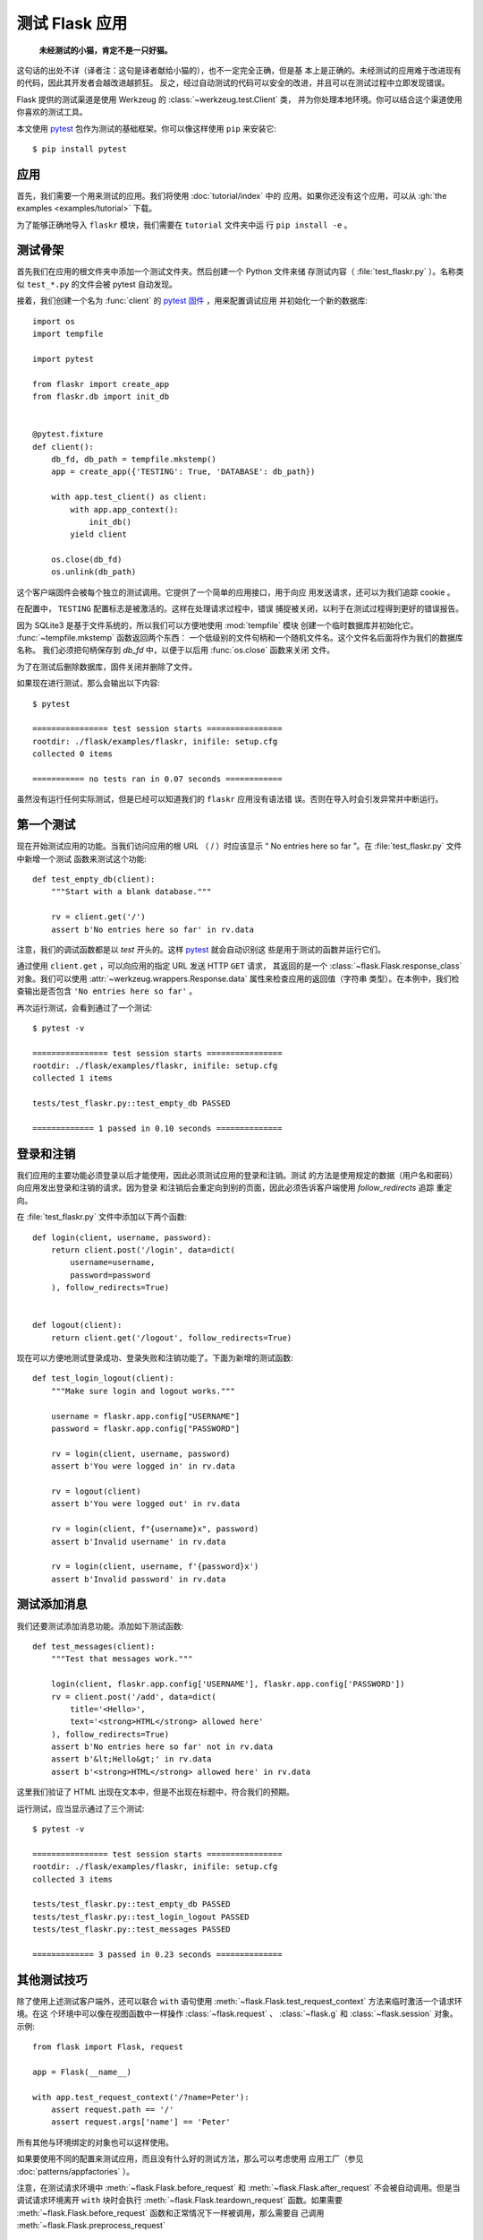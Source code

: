 测试 Flask 应用
==========================

   **未经测试的小猫，肯定不是一只好猫。**

这句话的出处不详（译者注：这句是译者献给小猫的），也不一定完全正确，但是基
本上是正确的。未经测试的应用难于改进现有的代码，因此其开发者会越改进越抓狂。
反之，经过自动测试的代码可以安全的改进，并且可以在测试过程中立即发现错误。

Flask 提供的测试渠道是使用 Werkzeug 的 :class:`~werkzeug.test.Client` 类，
并为你处理本地环境。你可以结合这个渠道使用你喜欢的测试工具。

本文使用 `pytest`_ 包作为测试的基础框架。你可以像这样使用 ``pip`` 来安装它::

    $ pip install pytest

.. _pytest: https://docs.pytest.org/


应用
----

首先，我们需要一个用来测试的应用。我们将使用 :doc:`tutorial/index` 中的
应用。如果你还没有这个应用，可以从
:gh:`the examples <examples/tutorial>` 下载。

为了能够正确地导入 ``flaskr`` 模块，我们需要在 ``tutorial`` 文件夹中运
行 ``pip install -e`` 。

测试骨架
--------------------

首先我们在应用的根文件夹中添加一个测试文件夹。然后创建一个 Python 文件来储
存测试内容（ :file:`test_flaskr.py` ）。名称类似 ``test_*.py`` 的文件会被
pytest 自动发现。

接着，我们创建一个名为 :func:`client` 的 `pytest 固件`_ ，用来配置调试应用
并初始化一个新的数据库::

    import os
    import tempfile

    import pytest

    from flaskr import create_app
    from flaskr.db import init_db


    @pytest.fixture
    def client():
        db_fd, db_path = tempfile.mkstemp()
        app = create_app({'TESTING': True, 'DATABASE': db_path})

        with app.test_client() as client:
            with app.app_context():
                init_db()
            yield client

        os.close(db_fd)
        os.unlink(db_path)

这个客户端固件会被每个独立的测试调用。它提供了一个简单的应用接口，用于向应
用发送请求，还可以为我们追踪 cookie 。

在配置中， ``TESTING`` 配置标志是被激活的。这样在处理请求过程中，错误
捕捉被关闭，以利于在测试过程得到更好的错误报告。

因为 SQLite3 是基于文件系统的，所以我们可以方便地使用 :mod:`tempfile` 模块
创建一个临时数据库并初始化它。 :func:`~tempfile.mkstemp` 函数返回两个东西：
一个低级别的文件句柄和一个随机文件名。这个文件名后面将作为我们的数据库名称。
我们必须把句柄保存到 `db_fd` 中，以便于以后用 :func:`os.close` 函数来关闭
文件。

为了在测试后删除数据库，固件关闭并删除了文件。

如果现在进行测试，那么会输出以下内容::

    $ pytest

    ================ test session starts ================
    rootdir: ./flask/examples/flaskr, inifile: setup.cfg
    collected 0 items

    =========== no tests ran in 0.07 seconds ============

虽然没有运行任何实际测试，但是已经可以知道我们的 ``flaskr`` 应用没有语法错
误。否则在导入时会引发异常并中断运行。

.. _pytest 固件:
   https://docs.pytest.org/en/latest/fixture.html

第一个测试
--------------

现在开始测试应用的功能。当我们访问应用的根 URL （ / ）时应该显示
“ No entries here so far ”。在 :file:`test_flaskr.py` 文件中新增一个测试
函数来测试这个功能::

    def test_empty_db(client):
        """Start with a blank database."""

        rv = client.get('/')
        assert b'No entries here so far' in rv.data

注意，我们的调试函数都是以 `test` 开头的。这样 `pytest`_ 就会自动识别这
些是用于测试的函数并运行它们。

通过使用 ``client.get`` ，可以向应用的指定 URL 发送 HTTP ``GET`` 请求，
其返回的是一个 :class:`~flask.Flask.response_class` 对象。我们可以使用
:attr:`~werkzeug.wrappers.Response.data` 属性来检查应用的返回值（字符串
类型）。在本例中，我们检查输出是否包含 ``'No entries here so far'`` 。

再次运行测试，会看到通过了一个测试::

    $ pytest -v

    ================ test session starts ================
    rootdir: ./flask/examples/flaskr, inifile: setup.cfg
    collected 1 items

    tests/test_flaskr.py::test_empty_db PASSED

    ============= 1 passed in 0.10 seconds ==============

登录和注销
------------------

我们应用的主要功能必须登录以后才能使用，因此必须测试应用的登录和注销。测试
的方法是使用规定的数据（用户名和密码）向应用发出登录和注销的请求。因为登录
和注销后会重定向到别的页面，因此必须告诉客户端使用 `follow_redirects` 追踪
重定向。

在 :file:`test_flaskr.py` 文件中添加以下两个函数::

    def login(client, username, password):
        return client.post('/login', data=dict(
            username=username,
            password=password
        ), follow_redirects=True)


    def logout(client):
        return client.get('/logout', follow_redirects=True)

现在可以方便地测试登录成功、登录失败和注销功能了。下面为新增的测试函数::

    def test_login_logout(client):
        """Make sure login and logout works."""

        username = flaskr.app.config["USERNAME"]
        password = flaskr.app.config["PASSWORD"]

        rv = login(client, username, password)
        assert b'You were logged in' in rv.data

        rv = logout(client)
        assert b'You were logged out' in rv.data

        rv = login(client, f"{username}x", password)
        assert b'Invalid username' in rv.data

        rv = login(client, username, f'{password}x')
        assert b'Invalid password' in rv.data

测试添加消息
--------------------

我们还要测试添加消息功能。添加如下测试函数::

    def test_messages(client):
        """Test that messages work."""

        login(client, flaskr.app.config['USERNAME'], flaskr.app.config['PASSWORD'])
        rv = client.post('/add', data=dict(
            title='<Hello>',
            text='<strong>HTML</strong> allowed here'
        ), follow_redirects=True)
        assert b'No entries here so far' not in rv.data
        assert b'&lt;Hello&gt;' in rv.data
        assert b'<strong>HTML</strong> allowed here' in rv.data

这里我们验证了 HTML 出现在文本中，但是不出现在标题中，符合我们的预期。

运行测试，应当显示通过了三个测试::

    $ pytest -v

    ================ test session starts ================
    rootdir: ./flask/examples/flaskr, inifile: setup.cfg
    collected 3 items

    tests/test_flaskr.py::test_empty_db PASSED
    tests/test_flaskr.py::test_login_logout PASSED
    tests/test_flaskr.py::test_messages PASSED

    ============= 3 passed in 0.23 seconds ==============


其他测试技巧
--------------------

除了使用上述测试客户端外，还可以联合 ``with`` 语句使用
:meth:`~flask.Flask.test_request_context` 方法来临时激活一个请求环境。在这
个环境中可以像在视图函数中一样操作 :class:`~flask.request` 、
:class:`~flask.g` 和 :class:`~flask.session` 对象。示例::

    from flask import Flask, request

    app = Flask(__name__)

    with app.test_request_context('/?name=Peter'):
        assert request.path == '/'
        assert request.args['name'] == 'Peter'

所有其他与环境绑定的对象也可以这样使用。

如果要使用不同的配置来测试应用，而且没有什么好的测试方法，那么可以考虑使用
应用工厂（参见 :doc:`patterns/appfactories` ）。

注意，在测试请求环境中
:meth:`~flask.Flask.before_request` 和 :meth:`~flask.Flask.after_request`
不会被自动调用。但是当调试请求环境离开 ``with`` 块时会执行
:meth:`~flask.Flask.teardown_request` 函数。如果需要
:meth:`~flask.Flask.before_request` 函数和正常情况下一样被调用，那么需要自
己调用 :meth:`~flask.Flask.preprocess_request` ::

    app = Flask(__name__)

    with app.test_request_context('/?name=Peter'):
        app.preprocess_request()
        ...

在这函数中可以打开数据库连接或者根据应用需要打开其他类似东西。

如果想调用 :meth:`~flask.Flask.after_request` 函数，那么必须调用
:meth:`~flask.Flask.process_response` ，并把响应对象传递给它::

    app = Flask(__name__)

    with app.test_request_context('/?name=Peter'):
        resp = Response('...')
        resp = app.process_response(resp)
        ...

这个例子中的情况基本没有用处，因为在这种情况下可以直接开始使用测试客户端。

.. _faking-resources:

伪造资源和环境
----------------------------

.. versionadded:: 0.10

通常情况下，我们会把用户认证信息和数据库连接储存到应用环境或者
:attr:`flask.g` 对象中，并在第一次使用前准备好，然后在断开时删除。假设应用中
得到当前用户的代码如下::

    def get_user():
        user = getattr(g, 'user', None)
        if user is None:
            user = fetch_current_user_from_database()
            g.user = user
        return user

在测试时可以很很方便地重载用户而不用改动代码。可以先像下面这样钩接
:data:`flask.appcontext_pushed` 信号::

    from contextlib import contextmanager
    from flask import appcontext_pushed, g

    @contextmanager
    def user_set(app, user):
        def handler(sender, **kwargs):
            g.user = user
        with appcontext_pushed.connected_to(handler, app):
            yield

然后使用它::

    from flask import json, jsonify

    @app.route('/users/me')
    def users_me():
        return jsonify(username=g.user.username)

    with user_set(app, my_user):
        with app.test_client() as c:
            resp = c.get('/users/me')
            data = json.loads(resp.data)
            assert data['username'] == my_user.username


保持环境
--------

.. versionadded:: 0.4

有时候这种情形是有用的：触发一个常规请求，但是保持环境以便于做一点额外的事
情。在 Flask 0.4 之后可以在 ``with`` 语句中使用
:meth:`~flask.Flask.test_client` 来实现::

    app = Flask(__name__)

    with app.test_client() as c:
        rv = c.get('/?tequila=42')
        assert request.args['tequila'] == '42'

如果你在没有 ``with`` 的情况下使用 :meth:`~flask.Flask.test_client` ，那么
``assert`` 会出错失败。因为无法在请求之外访问 `request` 。


访问和修改会话
--------------

.. versionadded:: 0.8

有时候在测试客户端中访问和修改会话是非常有用的。通常有两方法。如果你想测试
会话中的键和值是否正确，你可以使用 :data:`flask.session`::

    with app.test_client() as c:
        rv = c.get('/')
        assert session['foo'] == 42

但是这个方法无法修改会话或在请求发出前访问会话。自 Flask 0.8 开始，我们提供了
“会话处理”，用打开测试环境中会话和修改会话。最后会话被保存，准备好被客户端
测试。处理后的会话独立于后端实际使用的会话::

    with app.test_client() as c:
        with c.session_transaction() as sess:
            sess['a_key'] = 'a value'

        # once this is reached the session was stored and ready to be used by the client
        c.get(...)

注意在这种情况下必须使用 ``sess`` 对象来代替 :data:`flask.session` 代理。
``sess`` 对象本身可以提供相同的接口。


测试 JSON API
-------------

.. versionadded:: 1.0

Flask 对 JSON 的支持非常好，并且是一个创建 JSON API 的流行选择。使用 JSON
生成请求和在响应中检查 JSON 数据非常方便::

    from flask import request, jsonify

    @app.route('/api/auth')
    def auth():
        json_data = request.get_json()
        email = json_data['email']
        password = json_data['password']
        return jsonify(token=generate_token(email, password))

    with app.test_client() as c:
        rv = c.post('/api/auth', json={
            'email': 'flask@example.com', 'password': 'secret'
        })
        json_data = rv.get_json()
        assert verify_token(email, json_data['token'])

在测试客户端方法中传递 ``json`` 参数，设置请求数据为 JSON 序列化对象，并设
置内容类型为 ``application/json`` 。可以使用 ``get_json`` 从请求或者响应中
获取 JSON 数据。


.. _testing-cli:

测试 CLI 命令
--------------------

Click 来自于 `测试工具`_ ，可用于测试 CLI 命令。一个
:class:`~click.testing.CliRunner` 独立运行命令并通过
:class:`~click.testing.Result` 对象捕获输出。

Flask 提供 :meth:`~flask.Flask.test_cli_runner` 来创建一个
:class:`~flask.testing.FlaskCliRunner` ，以自动传递 Flask 应用给 CLI 。用
它的 :meth:`~flask.testing.FlaskCliRunner.invoke` 方法调用命令，与在命令行
中调用一样::

    import click

    @app.cli.command('hello')
    @click.option('--name', default='World')
    def hello_command(name):
        click.echo(f'Hello, {name}!')

    def test_hello():
        runner = app.test_cli_runner()

        # invoke the command directly
        result = runner.invoke(hello_command, ['--name', 'Flask'])
        assert 'Hello, Flask' in result.output

        # or by name
        result = runner.invoke(args=['hello'])
        assert 'World' in result.output

在上面的例子中，通过名称引用命令的好处是可以验证命令是否在应用中已正确注册
过。

如果要在不运行命令的情况下测试运行参数解析，可以使用
其 :meth:`~click.BaseCommand.make_context` 方法。这样有助于测试复杂验证规
则和自定义类型::

    def upper(ctx, param, value):
        if value is not None:
            return value.upper()

    @app.cli.command('hello')
    @click.option('--name', default='World', callback=upper)
    def hello_command(name):
        click.echo(f'Hello, {name}!')

    def test_hello_params():
        context = hello_command.make_context('hello', ['--name', 'flask'])
        assert context.params['name'] == 'FLASK'

.. _click: https://click.palletsprojects.com/
.. _测试工具: https://click.palletsprojects.com/testing/
